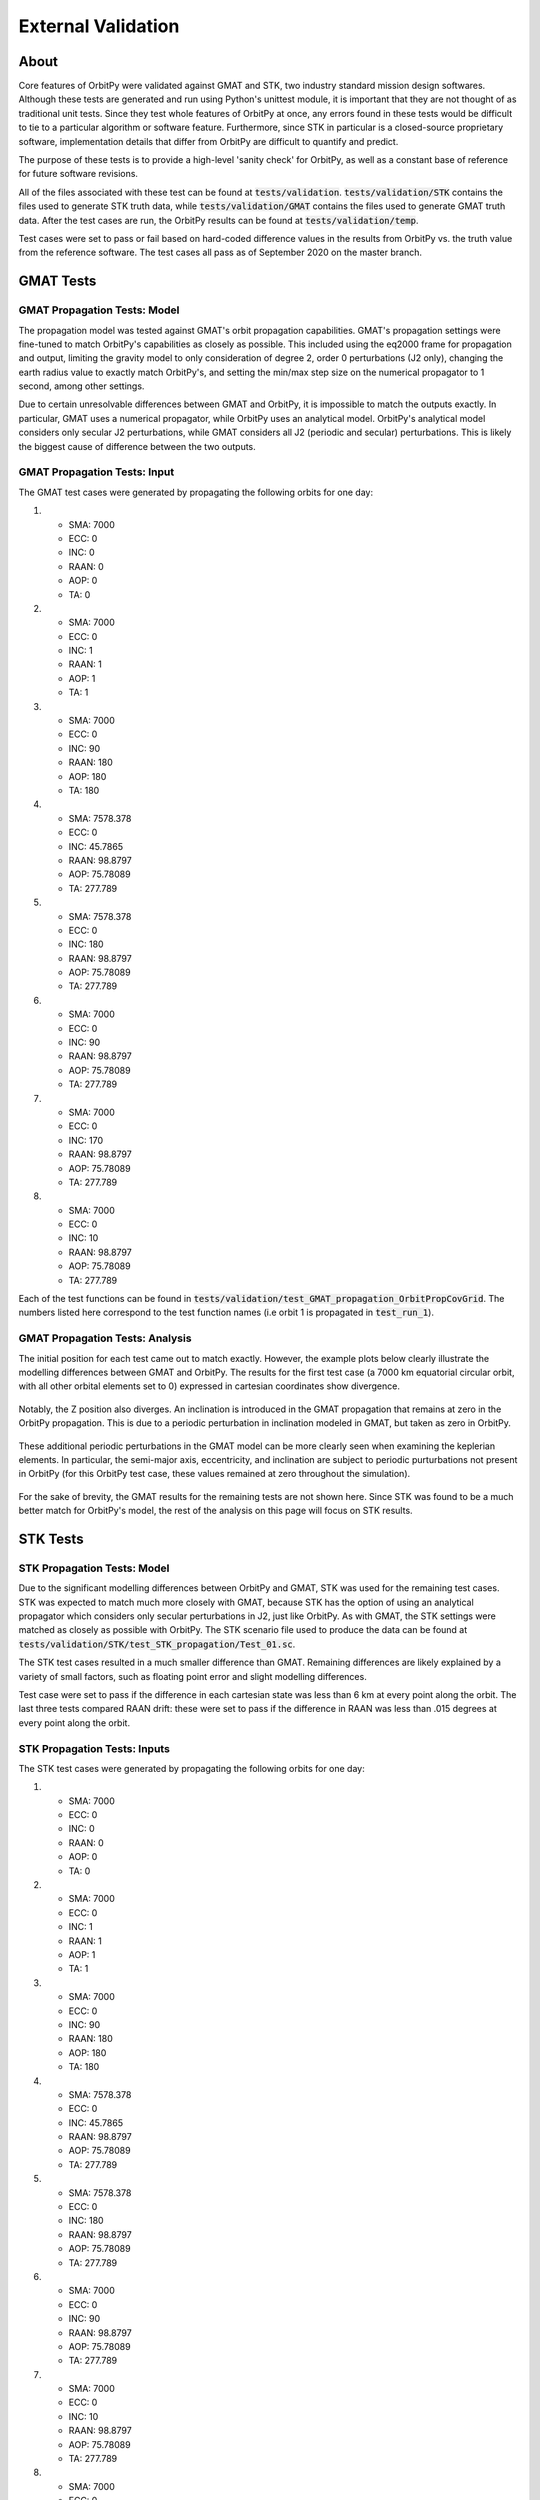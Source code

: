 External Validation
*******************

About
=====

Core features of OrbitPy were validated against GMAT and STK, two industry standard mission design softwares. Although these tests are generated and run using Python's unittest module, it is important that they are not thought of as traditional unit tests. Since they test whole features of OrbitPy at once, any errors found in these tests would be difficult to tie to a particular algorithm or software feature. Furthermore, since STK in particular is a closed-source proprietary software, implementation details that differ from OrbitPy are difficult to quantify and predict.

The purpose of these tests is to provide a high-level 'sanity check' for OrbitPy, as well as a constant base of reference for future software revisions.

All of the files associated with these test can be found at :code:`tests/validation`. :code:`tests/validation/STK` contains the files used to generate STK truth data, while :code:`tests/validation/GMAT` contains the files used to generate GMAT truth data. After the test cases are run, the OrbitPy results can be found at :code:`tests/validation/temp`.

Test cases were set to pass or fail based on hard-coded difference values in the results from OrbitPy vs. the truth value from the reference software. The test cases all pass as of September 2020 on the master branch.

GMAT Tests
==========

GMAT Propagation Tests: Model
^^^^^^^^^^^^^^^^^^^^^^^^^^^^^

The propagation model was tested against GMAT's orbit propagation capabilities. GMAT's propagation settings were fine-tuned to match
OrbitPy's capabilities as closely as possible. This included using the eq2000 frame for propagation and output, limiting the gravity model
to only consideration of degree 2, order 0 perturbations (J2 only), changing the earth radius value to exactly match OrbitPy's, and
setting the min/max step size on the numerical propagator to 1 second, among other settings.

Due to certain unresolvable differences between GMAT and OrbitPy, it is impossible to match the outputs exactly. In particular, GMAT uses a numerical propagator, while OrbitPy uses an analytical model. OrbitPy's analytical model considers only secular
J2 perturbations, while GMAT considers all J2 (periodic and secular) perturbations. This is likely the biggest cause of difference between
the two outputs.

GMAT Propagation Tests: Input
^^^^^^^^^^^^^^^^^^^^^^^^^^^^^

The GMAT test cases were generated by propagating the following orbits for one day:

1.  * SMA: 7000
    * ECC: 0
    * INC: 0
    * RAAN: 0
    * AOP: 0
    * TA: 0
2.  * SMA: 7000
    * ECC: 0
    * INC: 1
    * RAAN: 1
    * AOP: 1
    * TA: 1
3.  * SMA: 7000
    * ECC: 0
    * INC: 90
    * RAAN: 180
    * AOP: 180
    * TA: 180
4.  * SMA: 7578.378
    * ECC: 0
    * INC: 45.7865
    * RAAN: 98.8797
    * AOP: 75.78089
    * TA: 277.789
5.  * SMA: 7578.378
    * ECC: 0
    * INC: 180
    * RAAN: 98.8797
    * AOP: 75.78089
    * TA: 277.789
6.  * SMA: 7000
    * ECC: 0
    * INC: 90
    * RAAN: 98.8797
    * AOP: 75.78089
    * TA: 277.789
7.  * SMA: 7000
    * ECC: 0
    * INC: 170
    * RAAN: 98.8797
    * AOP: 75.78089
    * TA: 277.789
8.  * SMA: 7000
    * ECC: 0
    * INC: 10
    * RAAN: 98.8797
    * AOP: 75.78089
    * TA: 277.789

Each of the test functions can be found in :code:`tests/validation/test_GMAT_propagation_OrbitPropCovGrid`. The numbers listed here correspond to the test function names (i.e orbit 1 is propagated in :code:`test_run_1`).

GMAT Propagation Tests: Analysis
^^^^^^^^^^^^^^^^^^^^^^^^^^^^^^^^

The initial position for each test came out to match exactly. However, the example plots below clearly illustrate the modelling differences between GMAT and OrbitPy. The results for the first test case (a 7000 km equatorial circular orbit, with all other orbital elements set to 0) 
expressed in cartesian coordinates show divergence.

.. figure:: ./plots/GMAT_01_X_Diff.png
	:scale: 75%
	:align: center

Notably, the Z position also diverges. An inclination is introduced in the GMAT propagation that remains at zero in the OrbitPy propagation. This is due to a periodic perturbation in inclination modeled in GMAT, but taken as zero in OrbitPy.

.. figure:: ./plots/GMAT_01_Z_Diff.png
	:scale: 75%
	:align: center

These additional periodic perturbations in the GMAT model can be more clearly seen when examining the keplerian elements. In particular, the semi-major axis, eccentricity, and inclination are subject to periodic purturbations not present in OrbitPy (for this OrbitPy test case, these values remained at zero throughout the simulation).

.. figure:: ./plots/GMAT_01_SMA.png
	:scale: 75%
	:align: center

.. figure:: ./plots/GMAT_01_ECC.png
	:scale: 75%
	:align: center

.. figure:: ./plots/GMAT_01_INC.png
	:scale: 75%
	:align: center
	
For the sake of brevity, the GMAT results for the remaining tests are not shown here. Since STK was found to be a much better match for OrbitPy's model, the rest of the analysis on this page will focus on STK results.
	
STK Tests
=========

STK Propagation Tests: Model
^^^^^^^^^^^^^^^^^^^^^^^^^^^^

Due to the significant modelling differences between OrbitPy and GMAT, STK was used for the remaining test cases. STK was expected to match much more closely with GMAT, because STK has the option of using an analytical propagator which considers only secular perturbations in J2, just like OrbitPy. As with GMAT, the STK settings were matched as closely as possible with OrbitPy. The STK scenario file used to produce the data can be found at :code:`tests/validation/STK/test_STK_propagation/Test_01.sc`.

The STK test cases resulted in a much smaller difference than GMAT. Remaining differences are likely explained by a variety of small factors, such as floating point error and slight modelling differences. 

Test case were set to pass if the difference in each cartesian state was less than 6 km at every point along the orbit. The last three tests compared RAAN drift: these were set to pass if the difference in RAAN was less than .015 degrees at every point along the orbit.

STK Propagation Tests: Inputs
^^^^^^^^^^^^^^^^^^^^^^^^^^^^^

The STK test cases were generated by propagating the following orbits for one day:

1.  * SMA: 7000
    * ECC: 0
    * INC: 0
    * RAAN: 0
    * AOP: 0
    * TA: 0
2.  * SMA: 7000
    * ECC: 0
    * INC: 1
    * RAAN: 1
    * AOP: 1
    * TA: 1
3.  * SMA: 7000
    * ECC: 0
    * INC: 90
    * RAAN: 180
    * AOP: 180
    * TA: 180
4.  * SMA: 7578.378
    * ECC: 0
    * INC: 45.7865
    * RAAN: 98.8797
    * AOP: 75.78089
    * TA: 277.789
5.  * SMA: 7578.378
    * ECC: 0
    * INC: 180
    * RAAN: 98.8797
    * AOP: 75.78089
    * TA: 277.789
6.  * SMA: 7000
    * ECC: 0
    * INC: 90
    * RAAN: 98.8797
    * AOP: 75.78089
    * TA: 277.789
7.  * SMA: 7000
    * ECC: 0
    * INC: 10
    * RAAN: 98.8797
    * AOP: 75.78089
    * TA: 277.789
8.  * SMA: 7000
    * ECC: 0
    * INC: 170
    * RAAN: 98.8797
    * AOP: 75.78089
    * TA: 277.789

Each of the test functions can be found in :code:`tests/validation/test_STK_propagation_OrbitPropCovGrid`. The numbers listed here correspond to the test function names (i.e orbit 1 is propagated in :code:`test_run_1`).

STK Propagation Tests: Analysis
^^^^^^^^^^^^^^^^^^^^^^^^^^^^^^^

The results from all eight test cases are summarized in the table below:

.. list-table:: **Test Results**
   :header-rows: 1
   :stub-columns: 1
   
   * - 
     - 1
     - 2
     - 3
     - 4
     - 5
     - 6
     - 7
     - 8
   * - Max Difference (km)
     - 4.69
     - 4.68
     - 3.82
     - 3.33
     - 4.19
     - N/A
     - N/A
     - N/A
   * - Max Difference (deg)
     - N/A
     - N/A
     - N/A
     - N/A
     - N/A
     - .00000149
     - .00914
     - .00916
   
The results from the first test case, this time with STK data, are shown again below.

.. figure:: ./plots/STK_01_X_Diff.png
	:scale: 75%
	:align: center

A difference in the Z positions is still introduced, although it is substantially smaller. For an unknown reason, the STK propagation also introduces a small inclination, although much less than GMAT.

.. figure:: ./plots/STK_01_Z_Diff.png
	:scale: 75%
	:align: center

The difference in the semi-major axis, eccentricity, and inclination are plotted below. The semi-major axis and inclination difference plots both exibit very small, random error, while the inclination plot shows a slightly larger, linearly increasing difference.

.. figure:: ./plots/STK_01_SMA_Diff.png
	:scale: 75%
	:align: center

.. figure:: ./plots/STK_01_ECC_Diff.png
	:scale: 75%
	:align: center

.. figure:: ./plots/STK_01_INC_Diff.png
	:scale: 75%
	:align: center

STK Coverage Tests: Model
^^^^^^^^^^^^^^^^^^^^^^^^^

The ground point access capabilities of OrbitPy's :class:`orbitpy.orbitpropcov.OrbitPropCovGrid` class were also verified against STK results. The orbit propagation settings for these tests remain identical to the settings used for the propagation tests. In order to make these tests as modular as possible, most of the orbits used were previously tested in the propagation tests.

STK settings were matched to OrbitPy wherever possible. STK uses a variable time step for access calculations, so OrbitPy's one second time step wasn't matched exactly. Rather than reporting a binary access value for each grid point at each timestep, like OrbitPy does, STK simply outputs the access intervals for each grid point; the STK output was converted to OrbitPy's format for comparison.

STK uses a different default coordinate frame definition for its sensors. Like in OrbitPy, the Z axis can be set to nadir alligned with the ECF velocity constraint. 
However, the X axis is alligned with the satellite's velocity vector, wherease in OrbitPy, the Y axis takes this position. 
This was taken into consideration and an intrinsic 213 Euler sequence was applied in OrbitPy's sensor coordinate frame to match with the (default) STK coordinate frame. 

The results of each of the 12 scenarios (described below) tested were evaluated against STK according to the following four metrics:

1.  Total number of grid points accessed.
2.  Cumulative access time, summed across all grid points.
3.  Average number of grid points accessed per propagation time step (1 second).
4.  Cumulative access time per grid point, averaged across grid points accessed by both softwares.

The absolute value of the percent difference in these metrics was compared for each test case. The algorithm used for access calculations 
is not made available in the STK documentation; these test cases are comparing possibly two different coverage algorithms, without much prior 
understanding of any algorithm differences present. For this reason, it was difficult to pin down an 'expected' or 'acceptable'
bound for deviation in the results before running the test cases. 
The following bounds for passing each metric were decided after examination of the results.

1.  10%
2.  5%
3.  5%
4.  30%

The STK scenario file used to produce these tests can be found at :code:`tests/validation/STK/test_STK_coverage/Access_Tests.sc`.

STK Coverage Tests: Inputs
^^^^^^^^^^^^^^^^^^^^^^^^^^

The 12 test cases were generated using combinations of the following inputs.

**Coverage Grids:**

1.  A 3 degree resolution grid, spanning lat=-3 to +3 degrees, lon = -180 to 180 degrees.
2.  A 10 degree resolution grid, covering the entire globe.
3.  A 1 degree resolution grid, covering the continental United States.

**Orbits:**

1.  * SMA: 7000
    * ECC: 0
    * INC: 0
    * RAAN: 0
    * AOP: 0
    * TA: 0
2.  * SMA: 7000
    * ECC: 0
    * INC: 1
    * RAAN: 1
    * AOP: 1
    * TA: 1
3.  * SMA: 7000
    * ECC: 0
    * INC: 90
    * RAAN: 180
    * AOP: 180
    * TA: 180
4.  * SMA: 7578.378
    * ECC: 0
    * INC: 45.7865
    * RAAN: 98.8797
    * AOP: 75.78089
    * TA: 277.789
5.  * SMA: 7080.48
    * ECC: 0
    * INC: 98.22
    * RAAN: 180
    * AOP: 180
    * TA: 180

**Sensors:**

1.  A 10 degree (fullcone angle) conical sensor.
2.  A 10 degree along track, 15 degree across track rectangular sensor.
3.  A 15 degree along track, 10 degree across track rectangular sensor.

**Orientations:**
213 (order = first Y, then X, then Z) Euler (instrinsic) rotations in degrees. 

1.  (Y = 0, X = 0, Z = 0)
2.  (Y = 30, X = 24, Z = -6), instrinsic, 
3.  (Y = -30, X = -25, Z = 5)


.. list-table:: **Test Combinations**
   :header-rows: 1
   :stub-columns: 1

   * -
     - 1
     - 2
     - 3
     - 4
     - 5
     - 6
     - 7
     - 8
     - 9
     - 10
     - 11
     - 12
   * - Orbit
     - 1
     - 1
     - 2
     - 3
     - 4
     - 4
     - 5
     - 5
     - 5
     - 5
     - 5
     - 5
   * - Grid
     - 2
     - 2
     - 2
     - 3
     - 3
     - 3
     - 1
     - 1
     - 1
     - 3
     - 3
     - 3
   * - Sensor
     - 1
     - 3
     - 1
     - 3
     - 1
     - 3
     - 1
     - 1
     - 2
     - 3
     - 2
     - 3
   * - Orientation
     - 1
     - 1
     - 1
     - 1
     - 1
     - 1
     - 1
     - 3
     - 2
     - 1
     - 3
     - 2
     
Each of the test functions can be found in :code:`tests/validation/test_STK_coverage_OrbitPropCovGrid`. The columns correspond to the test function names (i.e the inputs in column 1 are tested in :code:`test_run_1`).

STK Coverage Tests: Analysis
^^^^^^^^^^^^^^^^^^^^^^^^^^^^

The results of all of the test cases across each metric is shown in the table below.

.. list-table:: **Test Results**
   :header-rows: 1
   :stub-columns: 1

   * -
     - 1
     - 2
     - 3
     - 4
     - 5
     - 6
     - 7
     - 8
     - 9
     - 10
     - 11
     - 12
   * - Metric 1 [%]
     - 0
     - 0
     - 1.13
     - 6.57
     - 1.43
     - 2.79
     - 2.90
     - 1.82
     - 2.57
     - 8.28
     - .351
     - .304
   * - Metric 2 [%]
     - 3.26
     - 2.73
     - 4.82
     - 2.41
     - .327
     - 1.11
     - 1.71
     - 1.96
     - 3.38
     - 1.47
     - .448
     - 2.38
   * - Metric 3 [%]
     - 0
     - 0
     - 0
     - 3.79
     - .0135
     - .651
     - .733
     - .873
     - .863
     - 2.20
     - 1.15
     - 1.23
   * - Metric 4 [%]
     - 3.26
     - 2.73
     - 4.83
     - 9.66
     - 7.58
     - 6.38
     - 16.9
     - 3.51
     - 18.7
     - 15.8
     - 6.24
     - 25.6


Visual inspection of the test case results shows excellent agreement between OrbitPy and STK coverage. In this section, the most divergent results (highest percent difference) across each metric will be analyzed.

For metric 1 (total number of grid points accessed), test case 10 showed the highest percent difference at 8.28 percent. Test case 10 propagated a sun-synchronous orbit over a continental US grid, with a nadir-pointing rectangular sensor. The STK and OrbitPy results are shown below.

.. figure:: ./plots/OP_Acc_10.png
	:scale: 75%
	:align: center

.. figure:: ./plots/STK_Acc_10.png
	:scale: 75%
	:align: center
	
For metric 2 (cumulative access time, summed across all grid points.), test case 3 showed the highest percent difference at 4.82 percent. Test case 3 propagated a near-equatorial orbit over a global grid with a nadir-pointing conical sensor. STK and OrbitPy results are shown below.

.. figure:: ./plots/OP_Acc_3.png
	:scale: 75%
	:align: center

.. figure:: ./plots/STK_Acc_3.png
	:scale: 75%
	:align: center
	
For metric 3 (average number of grid points accessed per propagation time step (1 second)), test case 4 showed the highest percent difference at 3.79 percent. Test case 4 propagated a polar orbit over continental US grid with a nadir-pointing rectangular sensor. STK and OrbitPy results are shown below.

.. figure:: ./plots/OP_Acc_4.png
	:scale: 75%
	:align: center

.. figure:: ./plots/STK_Acc_4.png
	:scale: 75%
	:align: center

For metric 4 (cumulative access time per grid point, averaged across grid points accessed by both softwares), test case 12 showed the highest percent difference at 25.6 percent. Test case 12 propagated a sun-synchronous orbit over continental US grid with a pointed rectangular sensor. STK and OrbitPy results are shown below.
Please note that the color coding is confusing.

.. figure:: ./plots/OP_Acc_12.png
	:scale: 75%
	:align: center

.. figure:: ./plots/STK_Acc_12.png
	:scale: 75%
	:align: center
